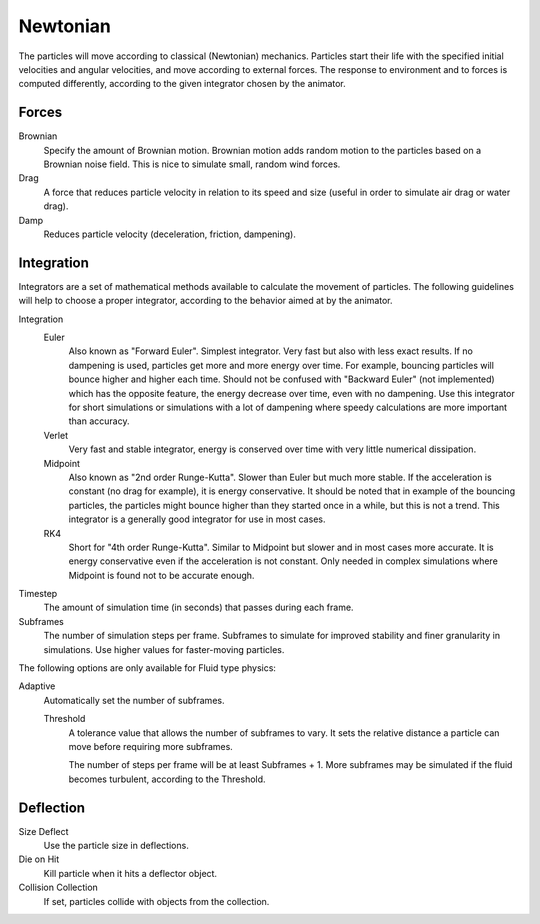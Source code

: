 
*********
Newtonian
*********

.. reference::

   :Panel:     :menuselection:`Particle System --> Physics`
   :Type:      Newtonian

The particles will move according to classical (Newtonian) mechanics.
Particles start their life with the specified initial velocities and angular velocities,
and move according to external forces.
The response to environment and to forces is computed differently,
according to the given integrator chosen by the animator.

.. TODO2.8:
   .. figure:: /images/physics_particles_emitter_physics_newtonian_panel.png

      Newtonian Physics settings.


Forces
======

.. reference::

   :Panel:     :menuselection:`Particle System --> Physics --> Forces`

Brownian
   Specify the amount of Brownian motion.
   Brownian motion adds random motion to the particles based on a Brownian noise field.
   This is nice to simulate small, random wind forces.
Drag
   A force that reduces particle velocity in relation to its speed and size
   (useful in order to simulate air drag or water drag).
Damp
   Reduces particle velocity (deceleration, friction, dampening).


Integration
===========

.. reference::

   :Panel:     :menuselection:`Particle System --> Physics --> Integration`

Integrators are a set of mathematical methods available to calculate the movement of particles.
The following guidelines will help to choose a proper integrator,
according to the behavior aimed at by the animator.

Integration
   Euler
      Also known as "Forward Euler". Simplest integrator.
      Very fast but also with less exact results.
      If no dampening is used, particles get more and more energy over time.
      For example, bouncing particles will bounce higher and higher each time.
      Should not be confused with "Backward Euler" (not implemented) which has the opposite feature,
      the energy decrease over time, even with no dampening.
      Use this integrator for short simulations or simulations with a lot of
      dampening where speedy calculations are more important than accuracy.
   Verlet
      Very fast and stable integrator, energy is conserved over time with very little numerical dissipation.
   Midpoint
      Also known as "2nd order Runge-Kutta". Slower than Euler but much more stable.
      If the acceleration is constant (no drag for example), it is energy conservative.
      It should be noted that in example of the bouncing particles,
      the particles might bounce higher than they started once in a while, but this is not a trend.
      This integrator is a generally good integrator for use in most cases.
   RK4
      Short for "4th order Runge-Kutta". Similar to Midpoint but slower and in most cases more accurate.
      It is energy conservative even if the acceleration is not constant.
      Only needed in complex simulations where Midpoint is found not to be accurate enough.
Timestep
   The amount of simulation time (in seconds) that passes during each frame.
Subframes
   The number of simulation steps per frame.
   Subframes to simulate for improved stability and finer granularity in simulations.
   Use higher values for faster-moving particles.

The following options are only available for Fluid type physics:

Adaptive
   Automatically set the number of subframes.

   Threshold
      A tolerance value that allows the number of subframes to vary.
      It sets the relative distance a particle can move before requiring more subframes.

      The number of steps per frame will be at least Subframes + 1.
      More subframes may be simulated if the fluid becomes turbulent, according to the Threshold.


Deflection
==========

.. reference::

   :Panel:     :menuselection:`Particle System --> Physics --> Deflection`

Size Deflect
   Use the particle size in deflections.
Die on Hit
   Kill particle when it hits a deflector object.
Collision Collection
   If set, particles collide with objects from the collection.
